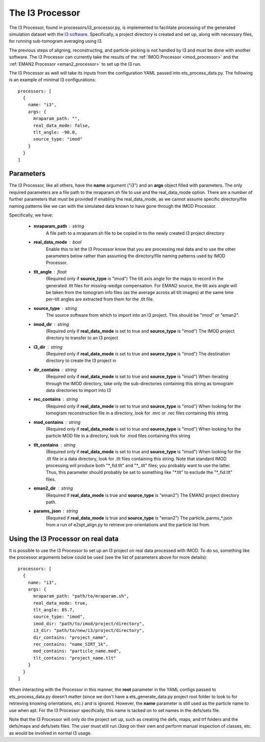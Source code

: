 The I3 Processor
==================
The I3 Processor, found in processors/i3\_processor.py, is implemented to facilitate processing of the generated simulation dataset with the `I3 software <i3link>`_. Specifically, a project directory is created and set up, along with necessary files, for running sub-tomogram averaging using I3.

The previous steps of aligning, reconstructing, and particle-picking is not handled by I3 and must be done with another software. The I3 Processor can currently take the results of the :ref:`IMOD Processor <imod_processor>` and the :ref:`EMAN2 Processor <eman2_processor>` to set up the I3 run.

The I3 Processor as well will take its inputs from the configuration YAML passed into ets\_process\_data.py. The following is an example of minimal I3 configurations: ::

    processors: [
      {
        name: "i3",
        args: {
          mraparam_path: "",
          real_data_mode: false,
          tlt_angle: -90.0,
          source_type: "imod"
        }
      }
    ]

==========
Parameters
==========
The I3 Processor, like all others, have the **name** argument ("i3") and an **args** object filled with parameters. The only required parameters are a file path to the mraparam.sh file to use and the real\_data\_mode option. There are a number of further parameters that must be provided if enabling the real\_data\_mode, as we cannot assume specific directory/file naming patterns like we can with the simulated data known to have gone through the IMOD Processor.

Specifically, we have:

    * **mraparam\_path** : string
        A file path to a mraparam.sh file to be copied in to the newly created I3 project directory

    * **real\_data\_mode** : bool
        Enable this to let the I3 Processor know that you are processing real data and to use the other parameters below rather than assuming the directory/file naming patterns used by IMOD Processor.

    * **tlt\_angle** : float
        (Required only if **source\_type** is "imod") The tilt axis angle for the maps to record in the generated .tlt files for missing-wedge compensation. For EMAN2 source, the tilt axis angle will be taken from the tomogram info files (as the average across all tilt images) at the same time per-tilt angles are extracted from them for the .tlt file.

    * **source\_type** : string
        The source software from which to import into an I3 project. This should be "imod" or "eman2".

    * **imod\_dir** : string
        (Required only if **real\_data\_mode** is set to true and **source\_type** is "imod") The IMOD project directory to transfer to an I3 project

    * **i3\_dir** : string
        (Required only if **real\_data\_mode** is set to true and **source\_type** is "imod") The destination directory to create the I3 project in

    * **dir\_contains** : string
        (Required only if **real\_data\_mode** is set to true and **source\_type** is "imod") When iterating through the IMOD directory, take only the sub-directories containing this string as tomogram data directories to import into I3

    * **rec\_contains** : string
        (Required only if **real\_data\_mode** is set to true and **source\_type** is "imod") When looking for the tomogram reconstruction file in a directory, look for .mrc or .rec files containing this string

    * **mod\_contains** : string
        (Required only if **real\_data\_mode** is set to true and **source\_type** is "imod") When looking for the particle MOD file in a directory, look for .mod files containing this string

    * **tlt\_contains** : string
        (Required only if **real\_data\_mode** is set to true and **source\_type** is "imod") When looking for the .tlt file in a data directory, look for .tlt files containing this string. Note that standard IMOD processing will produce both "\*\_fid.tlt" and "\*\_.tlt" files; you probably want to use the latter. Thus, this parameter should probably be set to something like "\*.tlt" to exclude the "\*\_fid.tlt" files.

    * **eman2\_dir** : string
        (Required if **real\_data\_mode** is true and **source\_type** is "eman2") The EMAN2 project directory path.

    * **params\_json** : string
        (Required if **real\_data\_mode** is true and **source\_type** is "eman2") The particle_parms_*.json from a run of e2spt_align.py to retrieve pre-orientations and the particle list from.

=====================================
Using the I3 Processor on real data
=====================================
It is possible to use the I3 Processor to set up an I3 project on real data processed with IMOD. To do so, something like the processor arguments below could be used (see the list of parameters above for more details): ::

    processors: [
      {
        name: "i3",
        args: {
          mraparam_path: "path/to/mraparam.sh",
          real_data_mode: true,
          tlt_angle: 85.7,
          source_type: "imod",
          imod_dir: "path/to/imod/project/directory",
          i3_dir: "path/to/new/i3/project/directory",
          dir_contains: "project_name",
          rec_contains: "name_SIRT_1k",
          mod_contains: "particle_name.mod",
          tlt_contains: "project_name.tlt"
        }
      }
    ]

When interacting with the Processor in this manner, the **root** parameter in the YAML configs passed to ets\_process\_data.py doesn't matter (since we don't have a ets\_generate\_data.py project root folder to look to for retrieving knowing orientations, etc.) and is ignored. However, the **name** parameter is still used as the particle name to use when apt. For the I3 Processor specifically, this name is tacked on to set names in the defs/sets file.

Note that the I3 Processor will only do the project set up, such as creating the defs, maps, and trf folders and the defs/maps and defs/sets files. The user must still run *i3avg* on their own and perform manual inspection of classes, etc. as would be involved in normal I3 usage.
